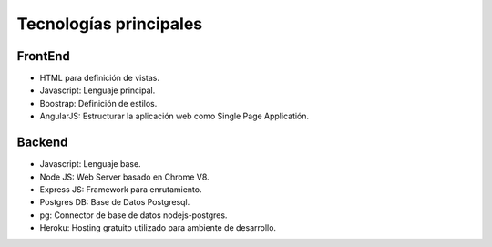 Tecnologías principales
======================================

FrontEnd
--------------------------

- HTML para definición de vistas.
- Javascript: Lenguaje principal.
- Boostrap: Definición de estilos.
- AngularJS: Estructurar la aplicación web como Single Page Applicatión.


Backend
--------------------------
- Javascript: Lenguaje base.
- Node JS: Web Server basado en Chrome V8.
- Express JS: Framework para enrutamiento.
- Postgres DB: Base de Datos Postgresql.
- pg: Connector de base de datos nodejs-postgres.
- Heroku: Hosting gratuito utilizado para ambiente de desarrollo.
